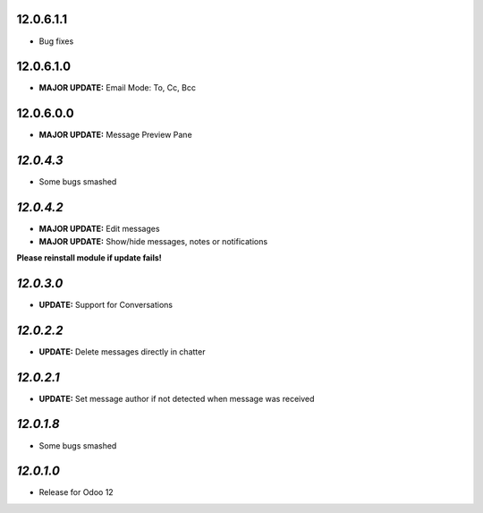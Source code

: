 12.0.6.1.1
----------
- Bug fixes

12.0.6.1.0
----------

- **MAJOR UPDATE:** Email Mode: To, Cc, Bcc

12.0.6.0.0
----------

- **MAJOR UPDATE:** Message Preview Pane

`12.0.4.3`
----------

- Some bugs smashed

`12.0.4.2`
------------

- **MAJOR UPDATE:** Edit messages
- **MAJOR UPDATE:** Show/hide messages, notes or notifications

**Please reinstall module if update fails!**

`12.0.3.0`
------------

- **UPDATE:** Support for Conversations

`12.0.2.2`
------------

- **UPDATE:** Delete messages directly in chatter

`12.0.2.1`
------------

- **UPDATE:** Set message author if not detected when message was received

`12.0.1.8`
----------

- Some bugs smashed

`12.0.1.0`
----------

- Release for Odoo 12
